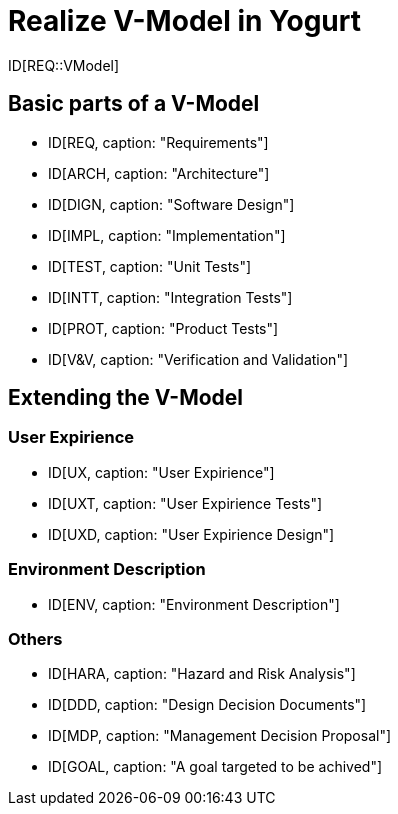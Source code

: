 # Realize V-Model in Yogurt

ID[REQ::VModel]

## Basic parts of a V-Model

- ID[REQ, caption: "Requirements"]
- ID[ARCH, caption: "Architecture"]
- ID[DIGN, caption: "Software Design"]
- ID[IMPL, caption: "Implementation"]
- ID[TEST, caption: "Unit Tests"]
- ID[INTT, caption: "Integration Tests"]
- ID[PROT, caption: "Product Tests"]
- ID[V&V, caption: "Verification and Validation"]


## Extending the V-Model

### User Expirience

- ID[UX, caption: "User Expirience"]
- ID[UXT, caption: "User Expirience Tests"]
- ID[UXD, caption: "User Expirience Design"]

### Environment Description

- ID[ENV, caption: "Environment Description"]

### Others

- ID[HARA, caption: "Hazard and Risk Analysis"]
- ID[DDD, caption: "Design Decision Documents"]
- ID[MDP, caption: "Management Decision Proposal"]
- ID[GOAL, caption: "A goal targeted to be achived"]
